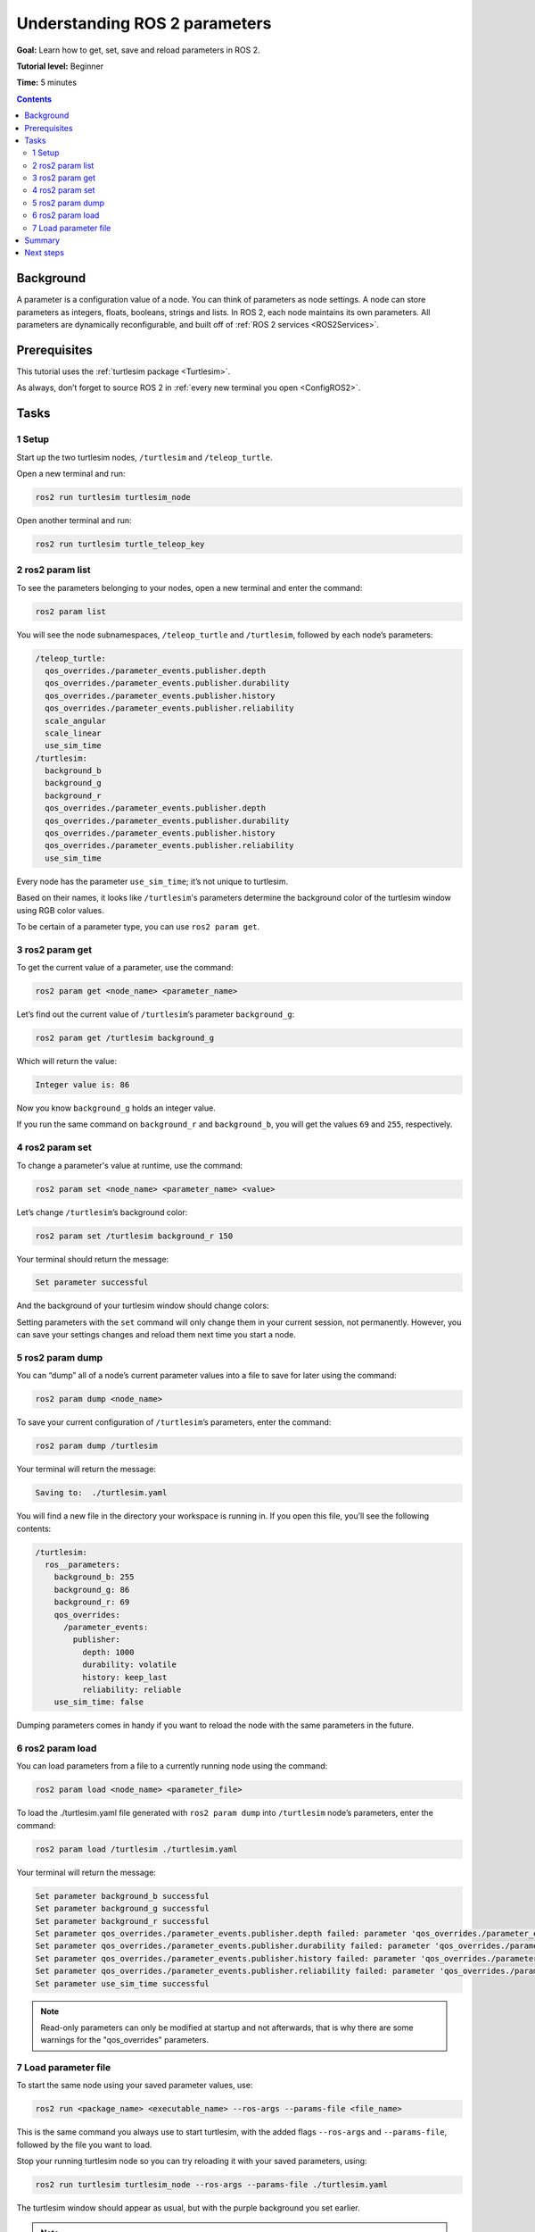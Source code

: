 .. _ROS2Params:

Understanding ROS 2 parameters
==============================

**Goal:** Learn how to get, set, save and reload parameters in ROS 2.

**Tutorial level:** Beginner

**Time:** 5 minutes

.. contents:: Contents
   :depth: 2
   :local:

Background
----------

A parameter is a configuration value of a node.
You can think of parameters as node settings.
A node can store parameters as integers, floats, booleans, strings and lists.
In ROS 2, each node maintains its own parameters.
All parameters are dynamically reconfigurable, and built off of :ref:`ROS 2 services <ROS2Services>`.

Prerequisites
-------------

This tutorial uses the :ref:`turtlesim package <Turtlesim>`.

As always, don’t forget to source ROS 2 in :ref:`every new terminal you open <ConfigROS2>`.

Tasks
-----

1 Setup
^^^^^^^

Start up the two turtlesim nodes, ``/turtlesim`` and ``/teleop_turtle``.

Open a new terminal and run:

.. code-block:: console

    ros2 run turtlesim turtlesim_node

Open another terminal and run:

.. code-block:: console

    ros2 run turtlesim turtle_teleop_key


2 ros2 param list
^^^^^^^^^^^^^^^^^

To see the parameters belonging to your nodes, open a new terminal and enter the command:

.. code-block:: console

    ros2 param list

You will see the node subnamespaces, ``/teleop_turtle`` and ``/turtlesim``, followed by each node’s parameters:

.. code-block:: console

  /teleop_turtle:
    qos_overrides./parameter_events.publisher.depth
    qos_overrides./parameter_events.publisher.durability
    qos_overrides./parameter_events.publisher.history
    qos_overrides./parameter_events.publisher.reliability
    scale_angular
    scale_linear
    use_sim_time
  /turtlesim:
    background_b
    background_g
    background_r
    qos_overrides./parameter_events.publisher.depth
    qos_overrides./parameter_events.publisher.durability
    qos_overrides./parameter_events.publisher.history
    qos_overrides./parameter_events.publisher.reliability
    use_sim_time

Every node has the parameter ``use_sim_time``; it’s not unique to turtlesim.

Based on their names, it looks like ``/turtlesim``'s parameters determine the background color of the turtlesim window using RGB color values.

To be certain of a parameter type, you can use ``ros2 param get``.


3 ros2 param get
^^^^^^^^^^^^^^^^

To get the current value of a parameter, use the command:

.. code-block:: console

    ros2 param get <node_name> <parameter_name>

Let’s find out the current value of ``/turtlesim``’s parameter ``background_g``:

.. code-block:: console

    ros2 param get /turtlesim background_g

Which will return the value:

.. code-block:: console

    Integer value is: 86

Now you know ``background_g`` holds an integer value.

If you run the same command on ``background_r`` and ``background_b``, you will get the values ``69`` and ``255``, respectively.

4 ros2 param set
^^^^^^^^^^^^^^^^

To change a parameter's value at runtime, use the command:

.. code-block:: console

    ros2 param set <node_name> <parameter_name> <value>

Let’s change ``/turtlesim``’s background color:

.. code-block:: console

    ros2 param set /turtlesim background_r 150

Your terminal should return the message:

.. code-block:: console

  Set parameter successful

And the background of your turtlesim window should change colors:

.. image:: set.png

Setting parameters with the ``set`` command will only change them in your current session, not permanently.
However, you can save your settings changes and reload them next time you start a node.

5 ros2 param dump
^^^^^^^^^^^^^^^^^

You can “dump” all of a node’s current parameter values into a file to save for later using the command:

.. code-block:: console

  ros2 param dump <node_name>

To save your current configuration of ``/turtlesim``’s parameters, enter the command:

.. code-block:: console

  ros2 param dump /turtlesim

Your terminal will return the message:

.. code-block:: console

  Saving to:  ./turtlesim.yaml

You will find a new file in the directory your workspace is running in.
If you open this file, you’ll see the following contents:

.. code-block:: YAML

  /turtlesim:
    ros__parameters:
      background_b: 255
      background_g: 86
      background_r: 69
      qos_overrides:
        /parameter_events:
          publisher:
            depth: 1000
            durability: volatile
            history: keep_last
            reliability: reliable
      use_sim_time: false

Dumping parameters comes in handy if you want to reload the node with the same parameters in the future.

6 ros2 param load
^^^^^^^^^^^^^^^^^

You can load parameters from a file to a currently running node using the command:

.. code-block:: console

  ros2 param load <node_name> <parameter_file>

To load the ./turtlesim.yaml file generated with ``ros2 param dump`` into ``/turtlesim`` node’s parameters, enter the command:

.. code-block:: console

  ros2 param load /turtlesim ./turtlesim.yaml

Your terminal will return the message:

.. code-block:: console

  Set parameter background_b successful
  Set parameter background_g successful
  Set parameter background_r successful
  Set parameter qos_overrides./parameter_events.publisher.depth failed: parameter 'qos_overrides./parameter_events.publisher.depth' cannot be set because it is read-only
  Set parameter qos_overrides./parameter_events.publisher.durability failed: parameter 'qos_overrides./parameter_events.publisher.durability' cannot be set because it is read-only
  Set parameter qos_overrides./parameter_events.publisher.history failed: parameter 'qos_overrides./parameter_events.publisher.history' cannot be set because it is read-only
  Set parameter qos_overrides./parameter_events.publisher.reliability failed: parameter 'qos_overrides./parameter_events.publisher.reliability' cannot be set because it is read-only
  Set parameter use_sim_time successful

.. note::

  Read-only parameters can only be modified at startup and not afterwards, that is why there are some warnings for the "qos_overrides" parameters.

7 Load parameter file
^^^^^^^^^^^^^^^^^^^^^

To start the same node using your saved parameter values, use:

.. code-block:: console

  ros2 run <package_name> <executable_name> --ros-args --params-file <file_name>

This is the same command you always use to start turtlesim, with the added flags ``--ros-args`` and ``--params-file``, followed by the file you want to load.

Stop your running turtlesim node so you can try reloading it with your saved parameters, using:

.. code-block:: console

  ros2 run turtlesim turtlesim_node --ros-args --params-file ./turtlesim.yaml

The turtlesim window should appear as usual, but with the purple background you set earlier.

.. note::

  In this case, parameters are being modified at startup so the specified read-only parameters will also take effect.

Summary
-------

Nodes have parameters to define their default configuration values.
You can ``get`` and ``set`` parameter values from the command line.
You can also save parameter settings to reload in a new session.

Next steps
----------

Jumping back to ROS 2 communication methods, in the next tutorial you'll learn about :ref:`actions <ROS2Actions>`.
